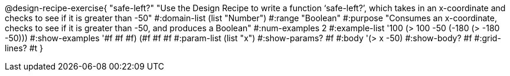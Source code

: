 @design-recipe-exercise{ "safe-left?" "Use the Design Recipe to write a function ‘safe-left?’, which takes in an x-coordinate
and checks to see if it is greater than -50"
  #:domain-list (list "Number")
  #:range "Boolean"
  #:purpose "Consumes an x-coordinate, checks to see if it is greater than -50, and produces a Boolean"
  #:num-examples 2
  #:example-list '((100 (> 100 -50))
                   (-180 (> -180 -50)))
  #:show-examples '((#f #f #f) (#f #f #f))
  #:param-list (list "x")
  #:show-params? #f
  #:body '(> x -50)
  #:show-body? #f #:grid-lines? #t }
